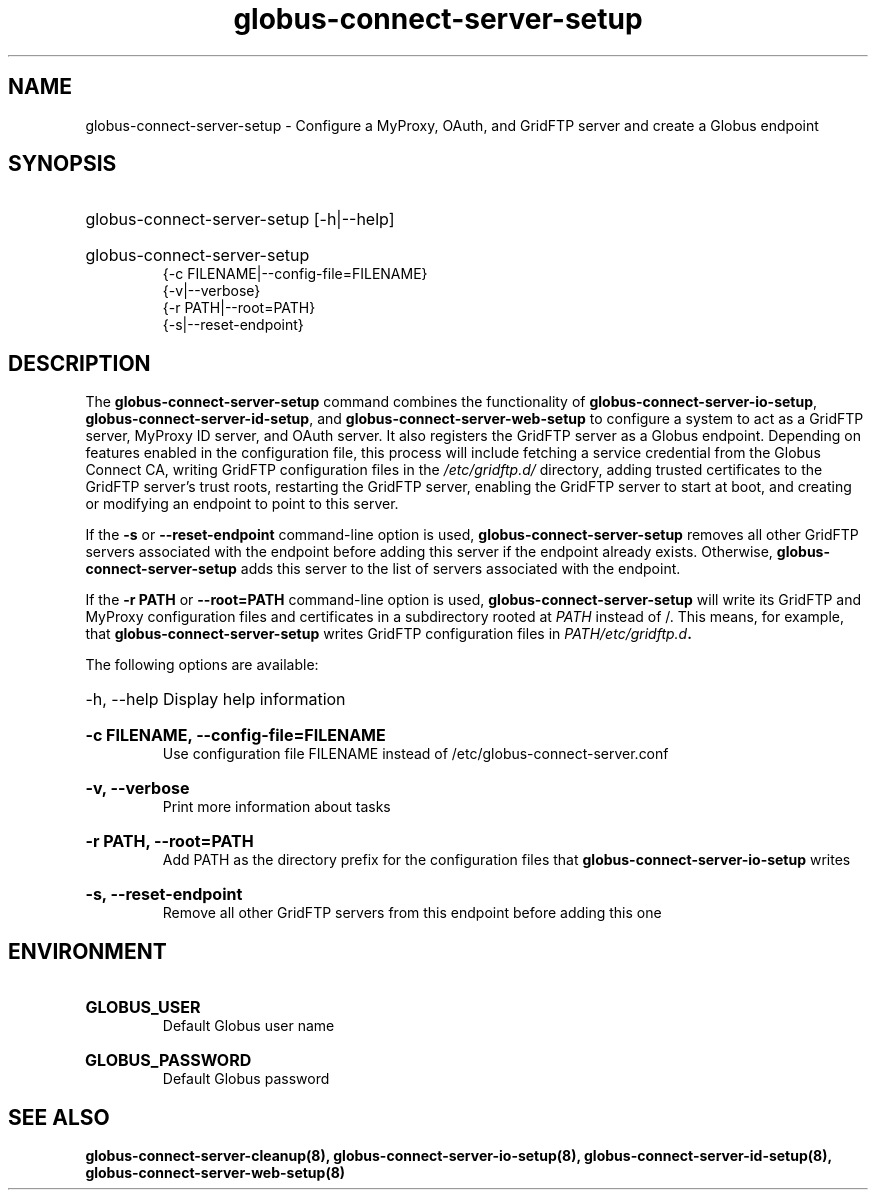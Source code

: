 .TH globus-connect-server-setup 8
.SH NAME
.P
globus-connect-server-setup - Configure a MyProxy, OAuth, and GridFTP server and create a Globus endpoint

.SH SYNOPSIS
.HP
globus-connect-server-setup [-h|--help]
.HP
globus-connect-server-setup
.br
{-c FILENAME|--config-file=FILENAME}
.br
{-v|--verbose}
.br
{-r PATH|--root=PATH}
.br
{-s|--reset-endpoint}

.SH DESCRIPTION
.P
The
.B globus-connect-server-setup
command combines the functionality of
.BR "globus-connect-server-io-setup" ,
.BR "globus-connect-server-id-setup" ,
and
.B "globus-connect-server-web-setup"
to configure a system to act as a GridFTP server, MyProxy ID server, and OAuth
server. It also registers the GridFTP server as a Globus endpoint.
Depending on features enabled in the configuration file, this process will
include fetching a service credential from the Globus Connect CA, writing
GridFTP configuration files in the
.I /etc/gridftp.d/
directory, adding trusted
certificates to the GridFTP server's trust roots, restarting the GridFTP
server, enabling the GridFTP server to start at boot, and creating or modifying
an endpoint to point to this server.
.P
If the
.B "-s"
or
.B "--reset-endpoint"
command-line option is used,
.B globus-connect-server-setup
removes all other GridFTP servers associated with the endpoint before adding
this server if the endpoint already exists. Otherwise,
.B globus-connect-server-setup
adds this server to the list of servers associated with the endpoint.
.P
If the 
.B "-r PATH"
or
.B "--root=PATH"
command-line option is used,
.B globus-connect-server-setup
will write its GridFTP and MyProxy configuration files and certificates in a
subdirectory rooted at
.I PATH
instead of /. This means, for example, that
.B globus-connect-server-setup
writes GridFTP configuration files in
.IB "PATH/etc/gridftp.d" .
.P
The following options are available:
.HP
-h, --help  Display help information
.HP
.B "-c FILENAME, --config-file=FILENAME"
.br
Use configuration file FILENAME instead of /etc/globus-connect-server.conf
.HP
.B "-v, --verbose"
.br
Print more information about tasks
.HP
.B "-r PATH, --root=PATH"
.br
Add PATH as the directory prefix for the configuration files that
.B globus-connect-server-io-setup
writes
.HP
.B "-s, --reset-endpoint"
.br
Remove all other GridFTP servers from this endpoint before adding this one

.SH ENVIRONMENT
.HP
.B GLOBUS_USER
.br
Default Globus user name
.HP
.B GLOBUS_PASSWORD
.br
Default Globus password

.SH SEE ALSO
.B globus-connect-server-cleanup(8), globus-connect-server-io-setup(8), globus-connect-server-id-setup(8), globus-connect-server-web-setup(8)
